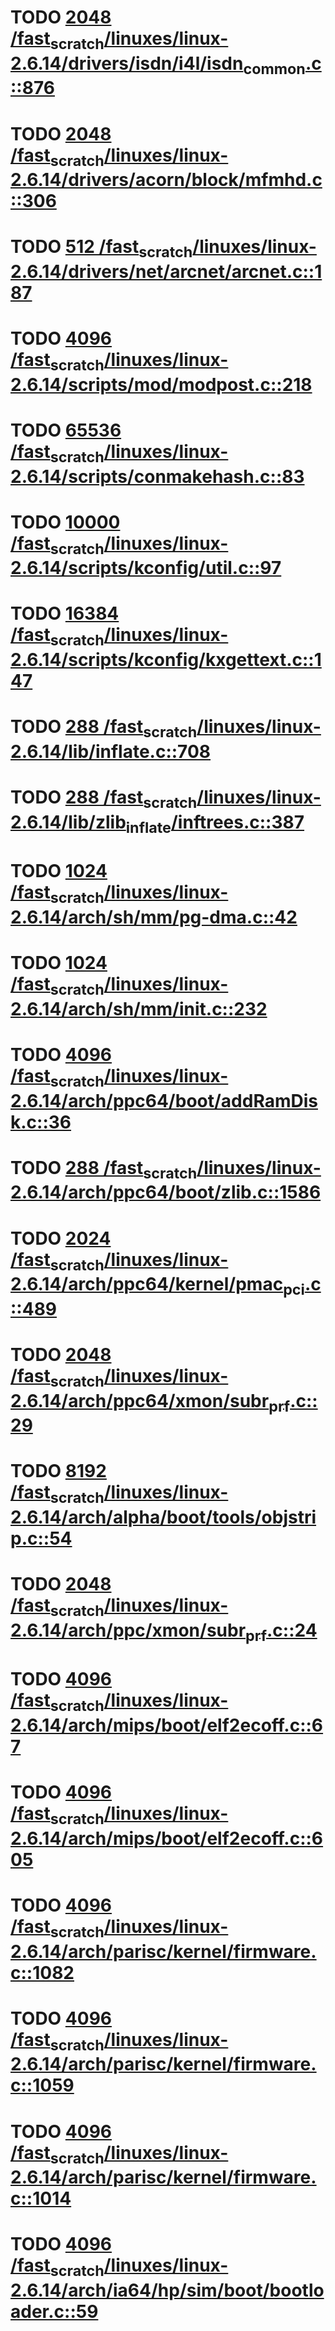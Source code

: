 * TODO [[view:/fast_scratch/linuxes/linux-2.6.14/drivers/isdn/i4l/isdn_common.c::face=ovl-face1::linb=876::colb=22::cole=26][2048 /fast_scratch/linuxes/linux-2.6.14/drivers/isdn/i4l/isdn_common.c::876]]
* TODO [[view:/fast_scratch/linuxes/linux-2.6.14/drivers/acorn/block/mfmhd.c::face=ovl-face1::linb=306::colb=20::cole=24][2048 /fast_scratch/linuxes/linux-2.6.14/drivers/acorn/block/mfmhd.c::306]]
* TODO [[view:/fast_scratch/linuxes/linux-2.6.14/drivers/net/arcnet/arcnet.c::face=ovl-face1::linb=187::colb=20::cole=23][512 /fast_scratch/linuxes/linux-2.6.14/drivers/net/arcnet/arcnet.c::187]]
* TODO [[view:/fast_scratch/linuxes/linux-2.6.14/scripts/mod/modpost.c::face=ovl-face1::linb=218::colb=18::cole=22][4096 /fast_scratch/linuxes/linux-2.6.14/scripts/mod/modpost.c::218]]
* TODO [[view:/fast_scratch/linuxes/linux-2.6.14/scripts/conmakehash.c::face=ovl-face1::linb=83::colb=14::cole=19][65536 /fast_scratch/linuxes/linux-2.6.14/scripts/conmakehash.c::83]]
* TODO [[view:/fast_scratch/linuxes/linux-2.6.14/scripts/kconfig/util.c::face=ovl-face1::linb=97::colb=8::cole=13][10000 /fast_scratch/linuxes/linux-2.6.14/scripts/kconfig/util.c::97]]
* TODO [[view:/fast_scratch/linuxes/linux-2.6.14/scripts/kconfig/kxgettext.c::face=ovl-face1::linb=147::colb=9::cole=14][16384 /fast_scratch/linuxes/linux-2.6.14/scripts/kconfig/kxgettext.c::147]]
* TODO [[view:/fast_scratch/linuxes/linux-2.6.14/lib/inflate.c::face=ovl-face1::linb=708::colb=13::cole=16][288 /fast_scratch/linuxes/linux-2.6.14/lib/inflate.c::708]]
* TODO [[view:/fast_scratch/linuxes/linux-2.6.14/lib/zlib_inflate/inftrees.c::face=ovl-face1::linb=387::colb=13::cole=16][288 /fast_scratch/linuxes/linux-2.6.14/lib/zlib_inflate/inftrees.c::387]]
* TODO [[view:/fast_scratch/linuxes/linux-2.6.14/arch/sh/mm/pg-dma.c::face=ovl-face1::linb=42::colb=38::cole=42][1024 /fast_scratch/linuxes/linux-2.6.14/arch/sh/mm/pg-dma.c::42]]
* TODO [[view:/fast_scratch/linuxes/linux-2.6.14/arch/sh/mm/init.c::face=ovl-face1::linb=232::colb=38::cole=42][1024 /fast_scratch/linuxes/linux-2.6.14/arch/sh/mm/init.c::232]]
* TODO [[view:/fast_scratch/linuxes/linux-2.6.14/arch/ppc64/boot/addRamDisk.c::face=ovl-face1::linb=36::colb=12::cole=16][4096 /fast_scratch/linuxes/linux-2.6.14/arch/ppc64/boot/addRamDisk.c::36]]
* TODO [[view:/fast_scratch/linuxes/linux-2.6.14/arch/ppc64/boot/zlib.c::face=ovl-face1::linb=1586::colb=15::cole=18][288 /fast_scratch/linuxes/linux-2.6.14/arch/ppc64/boot/zlib.c::1586]]
* TODO [[view:/fast_scratch/linuxes/linux-2.6.14/arch/ppc64/kernel/pmac_pci.c::face=ovl-face1::linb=489::colb=38::cole=42][2024 /fast_scratch/linuxes/linux-2.6.14/arch/ppc64/kernel/pmac_pci.c::489]]
* TODO [[view:/fast_scratch/linuxes/linux-2.6.14/arch/ppc64/xmon/subr_prf.c::face=ovl-face1::linb=29::colb=22::cole=26][2048 /fast_scratch/linuxes/linux-2.6.14/arch/ppc64/xmon/subr_prf.c::29]]
* TODO [[view:/fast_scratch/linuxes/linux-2.6.14/arch/alpha/boot/tools/objstrip.c::face=ovl-face1::linb=54::colb=13::cole=17][8192 /fast_scratch/linuxes/linux-2.6.14/arch/alpha/boot/tools/objstrip.c::54]]
* TODO [[view:/fast_scratch/linuxes/linux-2.6.14/arch/ppc/xmon/subr_prf.c::face=ovl-face1::linb=24::colb=22::cole=26][2048 /fast_scratch/linuxes/linux-2.6.14/arch/ppc/xmon/subr_prf.c::24]]
* TODO [[view:/fast_scratch/linuxes/linux-2.6.14/arch/mips/boot/elf2ecoff.c::face=ovl-face1::linb=67::colb=11::cole=15][4096 /fast_scratch/linuxes/linux-2.6.14/arch/mips/boot/elf2ecoff.c::67]]
* TODO [[view:/fast_scratch/linuxes/linux-2.6.14/arch/mips/boot/elf2ecoff.c::face=ovl-face1::linb=605::colb=12::cole=16][4096 /fast_scratch/linuxes/linux-2.6.14/arch/mips/boot/elf2ecoff.c::605]]
* TODO [[view:/fast_scratch/linuxes/linux-2.6.14/arch/parisc/kernel/firmware.c::face=ovl-face1::linb=1082::colb=59::cole=63][4096 /fast_scratch/linuxes/linux-2.6.14/arch/parisc/kernel/firmware.c::1082]]
* TODO [[view:/fast_scratch/linuxes/linux-2.6.14/arch/parisc/kernel/firmware.c::face=ovl-face1::linb=1059::colb=59::cole=63][4096 /fast_scratch/linuxes/linux-2.6.14/arch/parisc/kernel/firmware.c::1059]]
* TODO [[view:/fast_scratch/linuxes/linux-2.6.14/arch/parisc/kernel/firmware.c::face=ovl-face1::linb=1014::colb=59::cole=63][4096 /fast_scratch/linuxes/linux-2.6.14/arch/parisc/kernel/firmware.c::1014]]
* TODO [[view:/fast_scratch/linuxes/linux-2.6.14/arch/ia64/hp/sim/boot/bootloader.c::face=ovl-face1::linb=59::colb=17::cole=21][4096 /fast_scratch/linuxes/linux-2.6.14/arch/ia64/hp/sim/boot/bootloader.c::59]]
